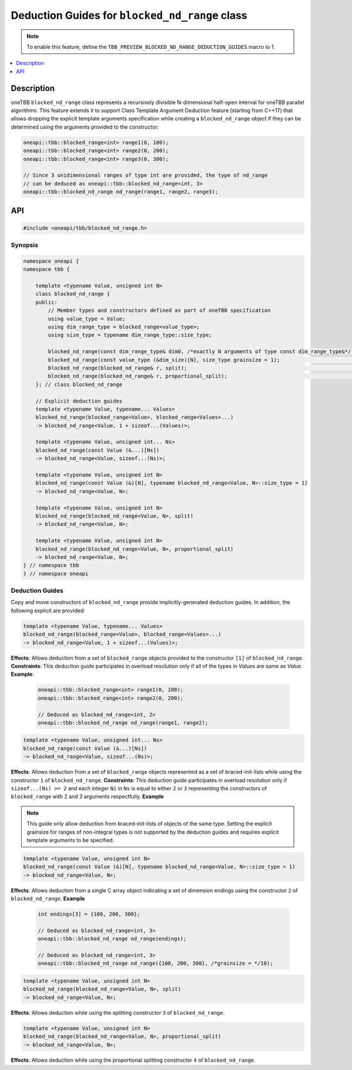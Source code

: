 .. _blocked_nd_range_ctad:

Deduction Guides for ``blocked_nd_range`` class
===============================================

.. note::
    To enable this feature, define the ``TBB_PREVIEW_BLOCKED_ND_RANGE_DEDUCTION_GUIDES`` macro to 1.

.. contents::
    :local:
    :depth: 1

Description
***********

oneTBB ``blocked_nd_range`` class represents a recursively divisible N-dimensional half-open interval for oneTBB
parallel algorithms. This feature extends it to support Class Template Argument Deduction feature (starting from C++17) that allows
dropping the explicit template arguments specification while creating a ``blocked_nd_range`` object if they can be determined
using the arguments provided to the constructor:

.. code:: cpp

    oneapi::tbb::blocked_range<int> range1(0, 100);
    oneapi::tbb::blocked_range<int> range2(0, 200);
    oneapi::tbb::blocked_range<int> range3(0, 300);

    // Since 3 unidimensional ranges of type int are provided, the type of nd_range
    // can be deduced as oneapi::tbb::blocked_nd_range<int, 3>
    oneapi::tbb::blocked_nd_range nd_range(range1, range2, range3);

API
***

.. code:: cpp
    
    #include <oneapi/tbb/blocked_nd_range.h>

Synopsis
--------

.. code:: cpp

    namespace oneapi {
    namespace tbb {

        template <typename Value, unsigned int N>
        class blocked_nd_range {
        public:
            // Member types and constructors defined as part of oneTBB specification
            using value_type = Value;
            using dim_range_type = blocked_range<value_type>;
            using size_type = typename dim_range_type::size_type;

            blocked_nd_range(const dim_range_type& dim0, /*exactly N arguments of type const dim_range_type&*/); // [1]
            blocked_nd_range(const value_type (&dim_size)[N], size_type grainsize = 1);                          // [2]
            blocked_nd_range(blocked_nd_range& r, split);                                                        // [3]
            blocked_nd_range(blocked_nd_range& r, proportional_split);                                           // [4]
        }; // class blocked_nd_range

        // Explicit deduction guides
        template <typename Value, typename... Values>
        blocked_nd_range(blocked_range<Value>, blocked_range<Values>...)
        -> blocked_nd_range<Value, 1 + sizeof...(Values)>;

        template <typename Value, unsigned int... Ns>
        blocked_nd_range(const Value (&...)[Ns])
        -> blocked_nd_range<Value, sizeof...(Ns)>;

        template <typename Value, unsigned int N>
        blocked_nd_range(const Value (&)[N], typename blocked_nd_range<Value, N>::size_type = 1)
        -> blocked_nd_range<Value, N>;

        template <typename Value, unsigned int N>
        blocked_nd_range(blocked_nd_range<Value, N>, split)
        -> blocked_nd_range<Value, N>;

        template <typename Value, unsigned int N>
        blocked_nd_range(blocked_nd_range<Value, N>, proportional_split)
        -> blocked_nd_range<Value, N>;
    } // namespace tbb
    } // namespace oneapi

Deduction Guides
----------------

Copy and move constructors of ``blocked_nd_range`` provide implicitly-generated deduction guides. 
In addition, the following explicit are provided:

.. code:: cpp

    template <typename Value, typename... Values>
    blocked_nd_range(blocked_range<Value>, blocked_range<Values>...)
    -> blocked_nd_range<Value, 1 + sizeof...(Values)>;

**Effects**: Allows deduction from a set of ``blocked_range`` objects provided to the constructor ``[1]`` of ``blocked_nd_range``.
**Constraints**: This deduction guide participates in overload resolution only if all of the types in `Values` are same as `Value`.
**Example**:

    .. code:: cpp

        oneapi::tbb::blocked_range<int> range1(0, 100);
        oneapi::tbb::blocked_range<int> range2(0, 200);

        // Deduced as blocked_nd_range<int, 2>
        oneapi::tbb::blocked_nd_range nd_range(range1, range2);

.. code:: cpp

    template <typename Value, unsigned int... Ns>
    blocked_nd_range(const Value (&...)[Ns])
    -> blocked_nd_range<Value, sizeof...(Ns)>;

**Effects**: Allows deduction from a set of ``blocked_range`` objects represented as a set of braced-init-lists while using
the constructor ``1`` of ``blocked_nd_range``.
**Constraints**: This deduction guide participates in overload resolution only if ``sizeof...(Ns) >= 2`` and each integer ``Ni`` in ``Ns``
is equal to either ``2`` or ``3`` representing the constructors of ``blocked_range`` with 2 and 3 arguments respectfully. 
**Example**

    .. code:: cpp
        // Deduced as blocked_nd_range<int, 2>
        oneapi::tbb::blocked_nd_range nd_range({0, 100}, {0, 200, 5});

.. note:: 
    This guide only allow deduction from braced-init-lists of objects of the same type. Setting the explicit grainsize for ranges of non-integral types
    is not supported by the deduction guides and requires explicit template arguments to be specified.

.. code:: cpp

    template <typename Value, unsigned int N>
    blocked_nd_range(const Value (&)[N], typename blocked_nd_range<Value, N>::size_type = 1)
    -> blocked_nd_range<Value, N>;

**Effects**: Allows deduction from a single C array object indicating a set of dimension endings using the constructor 
``2`` of ``blocked_nd_range``.
**Example**

    .. code:: cpp

        int endings[3] = {100, 200, 300};

        // Deduced as blocked_nd_range<int, 3>
        oneapi::tbb::blocked_nd_range nd_range(endings);

        // Deduced as blocked_nd_range<int, 3>
        oneapi::tbb::blocked_nd_range nd_range({100, 200, 300}, /*grainsize = */10);

.. code:: cpp

    template <typename Value, unsigned int N>
    blocked_nd_range(blocked_nd_range<Value, N>, split)
    -> blocked_nd_range<Value, N>;

**Effects**: Allows deduction while using the splitting constructor ``3`` of ``blocked_nd_range``.

.. code:: cpp

    template <typename Value, unsigned int N>
    blocked_nd_range(blocked_nd_range<Value, N>, proportional_split)
    -> blocked_nd_range<Value, N>;

**Effects**: Allows deduction while using the proportional splitting constructor ``4`` of ``blocked_nd_range``.
